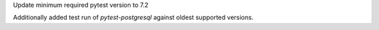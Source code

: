 Update minimum required pytest version to 7.2

Additionally added test run of `pytest-postgresql` against oldest supported versions.
